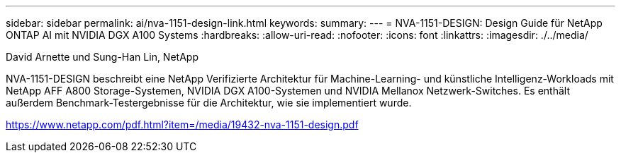 ---
sidebar: sidebar 
permalink: ai/nva-1151-design-link.html 
keywords:  
summary:  
---
= NVA-1151-DESIGN: Design Guide für NetApp ONTAP AI mit NVIDIA DGX A100 Systems
:hardbreaks:
:allow-uri-read: 
:nofooter: 
:icons: font
:linkattrs: 
:imagesdir: ./../media/


David Arnette und Sung-Han Lin, NetApp

NVA-1151-DESIGN beschreibt eine NetApp Verifizierte Architektur für Machine-Learning- und künstliche Intelligenz-Workloads mit NetApp AFF A800 Storage-Systemen, NVIDIA DGX A100-Systemen und NVIDIA Mellanox Netzwerk-Switches. Es enthält außerdem Benchmark-Testergebnisse für die Architektur, wie sie implementiert wurde.

link:https://www.netapp.com/pdf.html?item=/media/19432-nva-1151-design.pdf["https://www.netapp.com/pdf.html?item=/media/19432-nva-1151-design.pdf"^]
